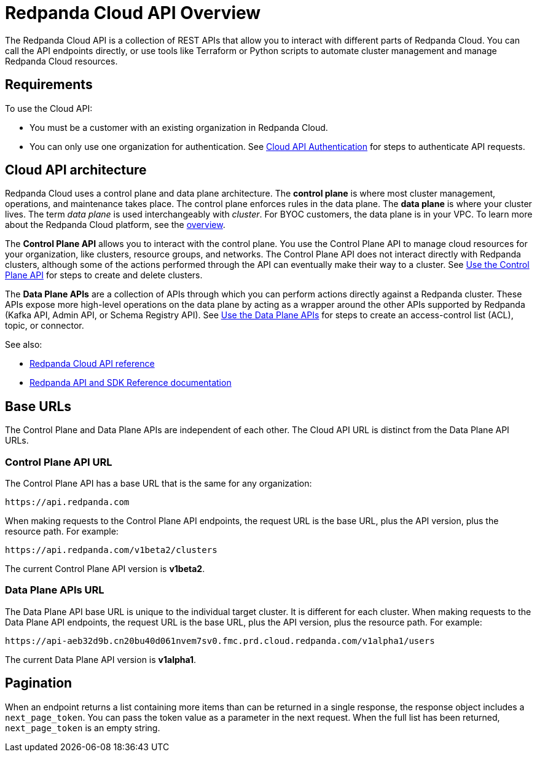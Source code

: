 = Redpanda Cloud API Overview
:description: Learn about using the Cloud API to manage clusters and cloud resources.
:page-cloud: true
:page-api: cloud
:page-api-slot: overview
:page-beta: true

The Redpanda Cloud API is a collection of REST APIs that allow you to interact with different parts of Redpanda Cloud. You can call the API endpoints directly, or use tools like Terraform or Python scripts to automate cluster management and manage Redpanda Cloud resources.

== Requirements

To use the Cloud API:

* You must be a customer with an existing organization in Redpanda Cloud.
* You can only use one organization for authentication. See xref:deploy:deployment-option/cloud/api/cloud-api-authentication.adoc[Cloud API Authentication] for steps to authenticate API requests.

== Cloud API architecture

Redpanda Cloud uses a control plane and data plane architecture. The *control plane* is where most cluster management, operations, and maintenance takes place. The control plane enforces rules in the data plane. The *data plane* is where your cluster lives. The term _data plane_ is used interchangeably with _cluster_. For BYOC customers, the data plane is in your VPC. To learn more about the Redpanda Cloud platform, see the xref:deploy:deployment-option/cloud/cloud-overview.adoc[overview].

The *Control Plane API* allows you to interact with the control plane. You use the Control Plane API to manage cloud resources for your organization, like clusters, resource groups, and networks. The Control Plane API does not interact directly with Redpanda clusters, although some of the actions performed through the API can eventually make their way to a cluster. See xref:deploy:deployment-option/cloud/api/cloud-controlplane-api.adoc[Use the Control Plane API] for steps to create and delete clusters. 

The *Data Plane APIs* are a collection of APIs through which you can perform actions directly against a Redpanda cluster. These APIs expose more high-level operations on the data plane by acting as a wrapper around the other APIs supported by Redpanda (Kafka API, Admin API, or Schema Registry API). See xref:deploy:deployment-option/cloud/api/cloud-dataplane-api.adoc[Use the Data Plane APIs] for steps to create an access-control list (ACL), topic, or connector.

See also:

* xref:api:ROOT:cloud-api.adoc[Redpanda Cloud API reference]
* xref:reference:api-reference.adoc[Redpanda API and SDK Reference documentation]

== Base URLs

The Control Plane and Data Plane APIs are independent of each other. The Cloud API URL is distinct from the Data Plane API URLs.

=== Control Plane API URL

The Control Plane API has a base URL that is the same for any organization:

----
https://api.redpanda.com
----

When making requests to the Control Plane API endpoints, the request URL is the base URL, plus the API version, plus the resource path. For example:

[,bash]
----
https://api.redpanda.com/v1beta2/clusters
----

The current Control Plane API version is *v1beta2*.

=== Data Plane APIs URL

The Data Plane API base URL is unique to the individual target cluster. It is different for each cluster. When making requests to the Data Plane API endpoints, the request URL is the base URL, plus the API version, plus the resource path. For example:

[,bash]
----
https://api-aeb32d9b.cn20bu40d061nvem7sv0.fmc.prd.cloud.redpanda.com/v1alpha1/users
----

The current Data Plane API version is *v1alpha1*.

== Pagination

When an endpoint returns a list containing more items than can be returned in a single response, the response object includes a `next_page_token`. You can pass the token value as a parameter in the next request. When the full list has been returned, `next_page_token` is an empty string.

